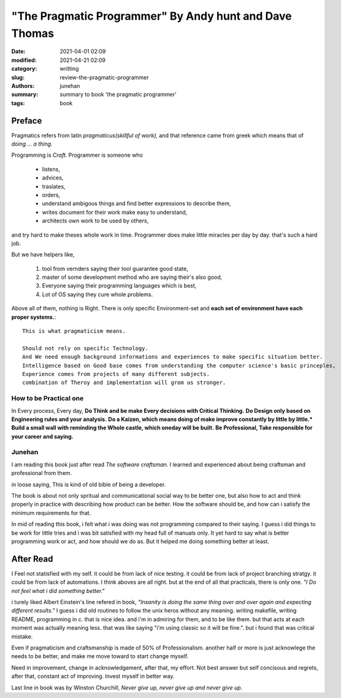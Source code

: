 "The Pragmatic Programmer" By Andy hunt and Dave Thomas
#######################################################

:date: 2021-04-01 02:09
:modified: 2021-04-21 02:09
:category: writting
:slug: review-the-pragmatic-programmer
:authors: junehan
:summary: summary to book 'the pragmatic programmer'
:tags: book

Preface
-------

Pragmatics refers from latin *pragmaticus(skillful of work),*  
and that reference came from greek which means that of *doing ... a thing.*

Programming is *Craft.* 
Programmer is someone who

   - listens,
   - advices,
   - traslates,
   - orders,
   - understand ambigous things and find better expressions to describe them,
   - writes document for their work make easy to understand,
   - architects own work to be used by others,

and try hard to make theses whole work in time.
Programmer does make little miracles per day by day. that's such a hard job.

But we have helpers like,

   1. tool from vernders saying their tool guarantee good state,
   #. master of some development method who are saying their's also good,
   #. Everyone saying their programming languages which is best,
   #. Lot of OS saying they cure whole problems.

Above all of them, nothing is Right.
There is only specific Environment-set and **each set of environment have each proper systems.**::

   This is what pragmaticism means.

   Should not rely on specific Technology.
   And We need enough background informations and experiences to make specific situation better.
   Intelligence based on Good base comes from understanding the computer science's basic princeples,
   Experience comes from projects of many different subjects.
   combination of Theroy and implementation will grom us stronger.

How to be Practical one
^^^^^^^^^^^^^^^^^^^^^^^

In Every process, Every day, **Do Think and be make Every decisions with Critical Thinking.**
**Do Design only based on Engineering rules and your analysis.**
**Do a Kaizen, which means doing of make improve constantly by little by little.***
**Build a small wall with reminding the Whole castle, which oneday will be built.**
**Be Professional, Take responsible for your career and saying.**

Junehan
^^^^^^^

I am reading this book just after read *The software craftsman.*
I learned and experienced about being craftsman and professional from them.

in loose saying, This is kind of old bible of being a developer.

The book is about not only spritual and communicational social way to be better one,
but also how to act and think properly in practice with describing how product can be better.
How the software should be, and how can i satisfy the minimum requirements for that.

In mid of reading this book, i felt what i was doing was not programming compared to their saying.
I guess i did things to be work for little tries and i was bit satisfied with my head full of manuals only.
It yet hard to say what is better programming work or act, and how should we do as.
But it helped me doing something better at least.


After Read
----------
I Feel not statisfied with my self.
it could be from lack of nice testing.
it could be from lack of project branching stratgy.
it could be from lack of automations.
I think aboves are all right. but at the end of all that practicals, there is only one.
*"I Do not feel what i did something better."*

i turely liked Albert Einstein's line refered in book,
*"Insanity is doing the same thing over and over again and expecting different results."*
I guess i did old routines to follow the unix heros without any meaning.
writing makefile, writing README, programming in c.
that is nice idea. and i'm in admiring for them, and to be like them.
but that acts at each moment was actually meaning less.
that was like saying "i'm using classic so it will be fine.".
but i found that was critical mistake.

Even if pragmaticism and craftsmanship is made of 50% of Professionalism.
another half or more is just acknowlege the needs to be better, and make me move toward to start change myself.

Need in improvement, change in acknowledgement, after that, my effort.
Not best answer but self concisous and regrets, after that, constant act of improving.
Invest myself in better way.

Last line in book was by Winston Churchill,
*Never give up, never give up and never give up.*

